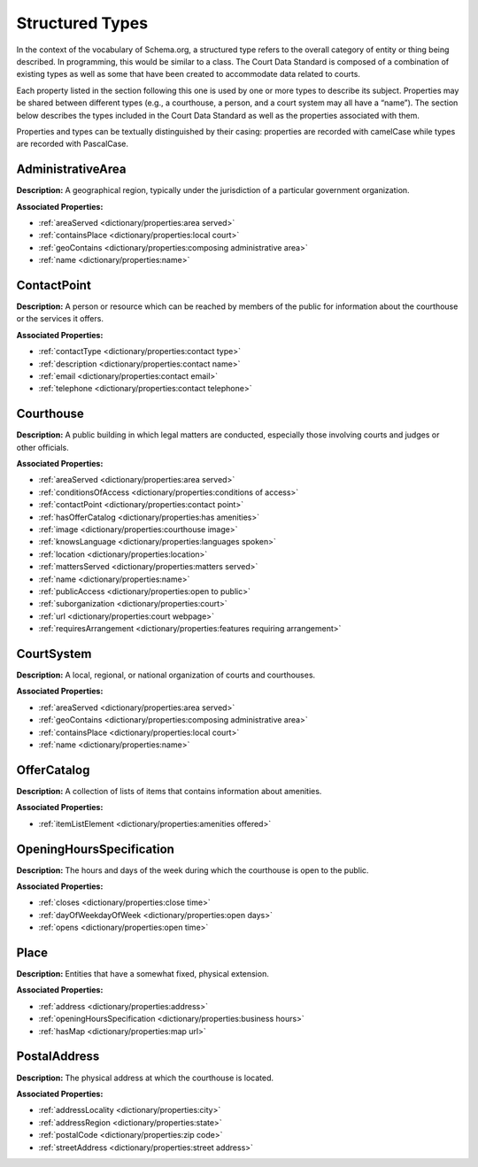 Structured Types
================

In the context of the vocabulary of Schema.org, a structured type refers to the overall category of entity or thing being described. In programming, this would be similar to a class. The Court Data Standard is composed of a combination of existing types as well as some that have been created to accommodate data related to courts.

Each property listed in the section following this one is used by one or more types to describe its subject. Properties may be shared between different types (e.g., a courthouse, a person, and a court system may all have a “name”). The section below describes the types included in the Court Data Standard as well as the properties associated with them.

Properties and types can be textually distinguished by their casing: properties are recorded with camelCase while types are recorded with PascalCase.

AdministrativeArea
~~~~~~~~~~~~~~~~~~

**Description:** A geographical region, typically under the jurisdiction
of a particular government organization.

**Associated Properties:**

-  :ref:`areaServed <dictionary/properties:area served>`

-  :ref:`containsPlace <dictionary/properties:local court>`

-  :ref:`geoContains <dictionary/properties:composing administrative area>`

-  :ref:`name <dictionary/properties:name>`

ContactPoint
~~~~~~~~~~~~

**Description:** A person or resource which can be reached by members of
the public for information about the courthouse or the services it
offers.

**Associated Properties:**

-  :ref:`contactType <dictionary/properties:contact type>`

-  :ref:`description <dictionary/properties:contact name>`

-  :ref:`email <dictionary/properties:contact email>`

-  :ref:`telephone <dictionary/properties:contact telephone>`

Courthouse
~~~~~~~~~~

**Description:** A public building in which legal matters are conducted,
especially those involving courts and judges or other officials.

**Associated Properties:**

-  :ref:`areaServed <dictionary/properties:area served>`

-  :ref:`conditionsOfAccess <dictionary/properties:conditions of access>`

-  :ref:`contactPoint <dictionary/properties:contact point>`

-  :ref:`hasOfferCatalog <dictionary/properties:has amenities>`

-  :ref:`image <dictionary/properties:courthouse image>`

-  :ref:`knowsLanguage <dictionary/properties:languages spoken>`

-  :ref:`location <dictionary/properties:location>`

-  :ref:`mattersServed <dictionary/properties:matters served>`

-  :ref:`name <dictionary/properties:name>`

-  :ref:`publicAccess <dictionary/properties:open to public>`

-  :ref:`suborganization <dictionary/properties:court>`

-  :ref:`url <dictionary/properties:court webpage>`

-  :ref:`requiresArrangement <dictionary/properties:features requiring arrangement>`

CourtSystem
~~~~~~~~~~~

**Description:** A local, regional, or national organization of courts
and courthouses.

**Associated Properties:**

-  :ref:`areaServed <dictionary/properties:area served>`

-  :ref:`geoContains <dictionary/properties:composing administrative area>`

-  :ref:`containsPlace <dictionary/properties:local court>`

-  :ref:`name <dictionary/properties:name>`

OfferCatalog
~~~~~~~~~~~~

**Description:** A collection of lists of items that contains
information about amenities.

**Associated Properties:**

-  :ref:`itemListElement <dictionary/properties:amenities offered>`

OpeningHoursSpecification
~~~~~~~~~~~~~~~~~~~~~~~~~

**Description:** The hours and days of the week during which the
courthouse is open to the public.

**Associated Properties:**

-  :ref:`closes <dictionary/properties:close time>`

-  :ref:`dayOfWeekdayOfWeek <dictionary/properties:open days>`

-  :ref:`opens <dictionary/properties:open time>`

Place
~~~~~

**Description:** Entities that have a somewhat fixed, physical
extension.

**Associated Properties:**

-  :ref:`address <dictionary/properties:address>`

-  :ref:`openingHoursSpecification <dictionary/properties:business hours>`

-  :ref:`hasMap <dictionary/properties:map url>`

PostalAddress
~~~~~~~~~~~~~

**Description:** The physical address at which the courthouse is
located.

**Associated Properties:**

-  :ref:`addressLocality <dictionary/properties:city>`

-  :ref:`addressRegion <dictionary/properties:state>`

-  :ref:`postalCode <dictionary/properties:zip code>`

-  :ref:`streetAddress <dictionary/properties:street address>`

